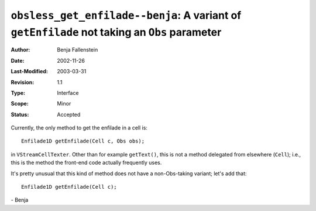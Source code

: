 =============================================================================================
``obsless_get_enfilade--benja``: A variant of ``getEnfilade`` not taking an ``Obs`` parameter
=============================================================================================

:Author:	Benja Fallenstein
:Date:		2002-11-26
:Last-Modified: $Date: 2003/03/31 09:12:44 $
:Revision:	$Revision: 1.1 $
:Type:		Interface
:Scope:		Minor
:Status:	Accepted


Currently, the only method to get the enfilade in a cell is::

    Enfilade1D getEnfilade(Cell c, Obs obs);

in ``VStreamCellTexter``. Other than for example ``getText()``, this
is not a method delegated from elsewhere (``Cell``); i.e., this
is the method the front-end code actually frequently uses.

It's pretty unusual that this kind of method does not have a
non-Obs-taking variant; let's add that::

    Enfilade1D getEnfilade(Cell c);

\- Benja

